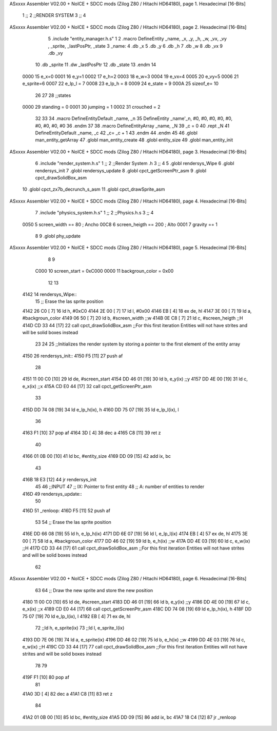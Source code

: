 ASxxxx Assembler V02.00 + NoICE + SDCC mods  (Zilog Z80 / Hitachi HD64180), page 1.
Hexadecimal [16-Bits]



                              1 ;;
                              2 ;;RENDER SYSTEM
                              3 ;;
                              4 
ASxxxx Assembler V02.00 + NoICE + SDCC mods  (Zilog Z80 / Hitachi HD64180), page 2.
Hexadecimal [16-Bits]



                              5 .include "entity_manager.h.s"
                              1 
                              2 .macro DefineEntity _name, _x, _y, _h, _w, _vx, _vy , _sprite, _lastPosPtr, _state
                              3     _name:
                              4         .db _x
                              5         .db _y
                              6         .db _h
                              7         .db _w
                              8         .db _vx
                              9         .db _vy
                             10         .db _sprite
                             11         .dw _lastPosPtr
                             12         .db _state
                             13 .endm
                             14 
                     0000    15 e_x=0
                     0001    16 e_y=1
                     0002    17 e_h=2
                     0003    18 e_w=3
                     0004    19 e_vx=4
                     0005    20 e_vy=5
                     0006    21 e_sprite=6
                     0007    22 e_lp_l = 7
                     0008    23 e_lp_h = 8
                     0009    24 e_state = 9
                     000A    25 sizeof_e= 10
                             26 
                             27 
                             28 ;;states
                     0000    29 standing = 0
                     0001    30 jumping = 1
                     0002    31 crouched = 2
                             32 
                             33 
                             34 .macro DefineEntityDefault _name, _n
                             35     DefineEntity _name'_n, #0, #0, #0, #0, #0, #0, #0, #0, #0
                             36 .endm
                             37 
                             38 .macro DefineEntityArray _name, _N
                             39     _c = 0
                             40     .rept _N
                             41         DefineEntityDefault _name, \_c
                             42         _c= _c + 1
                             43     .endm
                             44 .endm
                             45 
                             46 .globl man_entity_getArray
                             47 .globl man_entity_create
                             48 .globl entity_size
                             49 .globl man_entity_init
ASxxxx Assembler V02.00 + NoICE + SDCC mods  (Zilog Z80 / Hitachi HD64180), page 3.
Hexadecimal [16-Bits]



                              6 .include "render_system.h.s"
                              1 ;;
                              2 ;;Render System .h
                              3 ;;
                              4 
                              5 .globl rendersys_Wipe
                              6 .globl rendersys_init
                              7 .globl rendersys_update
                              8 .globl cpct_getScreenPtr_asm
                              9 .globl cpct_drawSolidBox_asm
                             10 .globl cpct_zx7b_decrunch_s_asm
                             11 .globl cpct_drawSprite_asm
ASxxxx Assembler V02.00 + NoICE + SDCC mods  (Zilog Z80 / Hitachi HD64180), page 4.
Hexadecimal [16-Bits]



                              7 .include "physics_system.h.s"
                              1 ;;
                              2 ;;Physics.h.s
                              3 ;;
                              4 
                     0050     5 screen_width == 80	; Ancho
                     00C8     6 screen_heigth == 200	 ; Alto
                     0001     7 gravity == 1
                              8 
                              9 .globl phy_update
ASxxxx Assembler V02.00 + NoICE + SDCC mods  (Zilog Z80 / Hitachi HD64180), page 5.
Hexadecimal [16-Bits]



                              8 
                              9 
                     C000    10 screen_start = 0xC000
                     0000    11 backgroun_color = 0x00
                             12 
                             13 
   4142                      14 rendersys_Wipe::
                             15     ;; Erase the las sprite position
   4142 26 C0         [ 7]   16     ld h, #0xC0
   4144 2E 00         [ 7]   17     ld l, #0x00
   4146 EB            [ 4]   18     ex de, hl
   4147 3E 00         [ 7]   19     ld  a, #backgroun_color
   4149 06 50         [ 7]   20     ld  b, #screen_width    ;;w
   414B 0E C8         [ 7]   21     ld  c, #screen_heigth    ;;H
   414D CD 33 44      [17]   22     call cpct_drawSolidBox_asm ;;For this first iteration Entities will not have strites and will be solid boxes instead
                             23 
                             24 
                             25 ;;Initializes the render system by storing a pointer to the first element of the entity array
   4150                      26 rendersys_init::
   4150 F5            [11]   27     push af
                             28 
   4151 11 00 C0      [10]   29     ld de, #screen_start
   4154 DD 46 01      [19]   30     ld  b, e_y(ix)    ;;y
   4157 DD 4E 00      [19]   31     ld  c, e_x(ix)    ;;x
   415A CD E0 44      [17]   32     call cpct_getScreenPtr_asm
                             33 
   415D DD 74 08      [19]   34     ld e_lp_h(ix), h
   4160 DD 75 07      [19]   35     ld e_lp_l(ix), l
                             36 
   4163 F1            [10]   37     pop af
   4164 3D            [ 4]   38     dec a
   4165 C8            [11]   39     ret z
                             40 
   4166 01 0B 00      [10]   41     ld bc, #entity_size
   4169 DD 09         [15]   42     add ix, bc
                             43 
   416B 18 E3         [12]   44     jr rendersys_init
                             45 
                             46 ;;INPUT
                             47 ;;  IX: Pointer to first entity
                             48 ;;   A: number of entities to render
   416D                      49 rendersys_update::
                             50 
   416D                      51 _renloop:
   416D F5            [11]   52     push af
                             53 
                             54     ;; Erase the las sprite position
   416E DD 66 08      [19]   55     ld h, e_lp_h(ix)
   4171 DD 6E 07      [19]   56     ld l, e_lp_l(ix)
   4174 EB            [ 4]   57     ex de, hl
   4175 3E 00         [ 7]   58     ld  a, #backgroun_color
   4177 DD 46 02      [19]   59     ld  b, e_h(ix)    ;;w
   417A DD 4E 03      [19]   60     ld  c, e_w(ix)    ;;H
   417D CD 33 44      [17]   61     call cpct_drawSolidBox_asm ;;For this first iteration Entities will not have strites and will be solid boxes instead
                             62 
ASxxxx Assembler V02.00 + NoICE + SDCC mods  (Zilog Z80 / Hitachi HD64180), page 6.
Hexadecimal [16-Bits]



                             63 
                             64     ;; Draw the new sprite and store the new position
   4180 11 00 C0      [10]   65     ld de, #screen_start
   4183 DD 46 01      [19]   66     ld  b, e_y(ix)    ;;y
   4186 DD 4E 00      [19]   67     ld  c, e_x(ix)    ;;x
   4189 CD E0 44      [17]   68     call cpct_getScreenPtr_asm
   418C DD 74 08      [19]   69     ld e_lp_h(ix), h
   418F DD 75 07      [19]   70     ld e_lp_l(ix), l
   4192 EB            [ 4]   71     ex de, hl
                             72     ;;ld  h, e_sprite(ix)
                             73     ;;ld  l, e_sprite_l(ix)
   4193 DD 7E 06      [19]   74     ld a, e_sprite(ix)
   4196 DD 46 02      [19]   75     ld  b, e_h(ix)    ;;w
   4199 DD 4E 03      [19]   76     ld  c, e_w(ix)    ;;H
   419C CD 33 44      [17]   77     call cpct_drawSolidBox_asm ;;For this first iteration Entities will not have strites and will be solid boxes instead
                             78 
                             79 
   419F F1            [10]   80     pop af
                             81 
   41A0 3D            [ 4]   82     dec a
   41A1 C8            [11]   83     ret z
                             84 
   41A2 01 0B 00      [10]   85     ld bc, #entity_size
   41A5 DD 09         [15]   86     add ix, bc
   41A7 18 C4         [12]   87     jr _renloop
